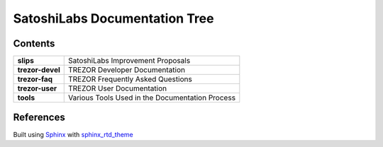 SatoshiLabs Documentation Tree
==============================

Contents
--------

==================== ===========================================================
**slips**            SatoshiLabs Improvement Proposals
**trezor-devel**     TREZOR Developer Documentation
**trezor-faq**       TREZOR Frequently Asked Questions
**trezor-user**      TREZOR User Documentation
**tools**            Various Tools Used in the Documentation Process
==================== ===========================================================

References
----------

Built using Sphinx_ with sphinx_rtd_theme_

.. _Sphinx: https://sphinx-doc.org/
.. _sphinx_rtd_theme: https://github.com/snide/sphinx_rtd_theme/
